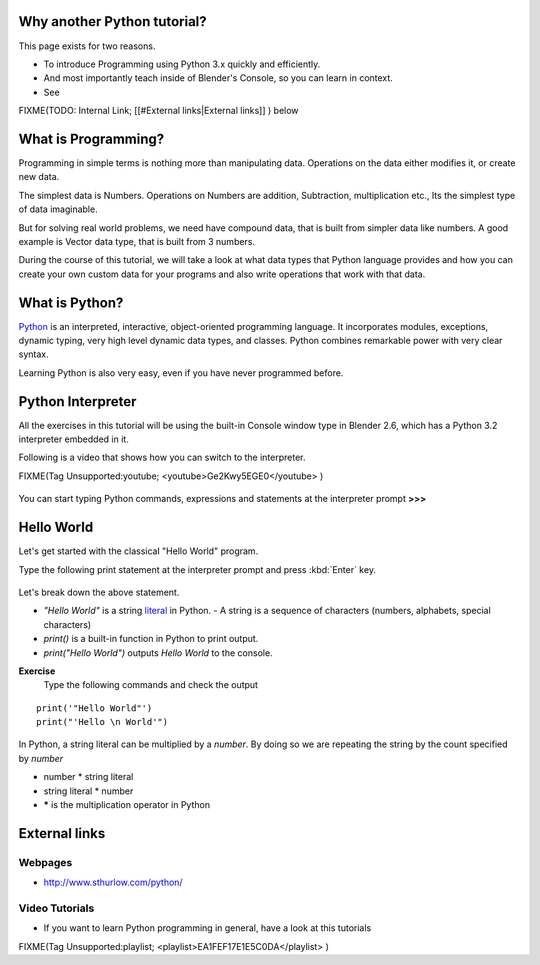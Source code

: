 

..    TODO/Review: {{review|partial=X|text=Just started. If you have any suggestions, please add them in the discussion page. Thank you.}} .


Why another Python tutorial?
============================


This page exists for two reasons.


- To introduce Programming using Python 3.x quickly and efficiently.
- And most importantly teach inside of Blender's Console, so you can learn in context.
- See

FIXME(TODO: Internal Link;
[[#External links|External links]]
) below


What is Programming?
====================


Programming in simple terms is nothing more than manipulating data.
Operations on the data either modifies it, or create new data.

The simplest data is Numbers. Operations on Numbers are addition, Subtraction,
multiplication etc., Its the simplest type of data imaginable.

But for solving real world problems, we need have compound data,
that is built from simpler data like numbers. A good example is Vector data type,
that is built from 3 numbers.

During the course of this tutorial, we will take a look at what data types that Python
language provides and how you can create your own custom data for your programs and also write
operations that work with that data.


What is Python?
===============

`Python  <http://www.python.org>`__ is an interpreted, interactive, object-oriented programming language. It incorporates modules, exceptions, dynamic typing, very high level dynamic data types, and classes. Python combines remarkable power with very clear syntax.

Learning Python is also very easy, even if you have never programmed before.


Python Interpreter
==================

All the exercises in this tutorial will be using the built-in Console window type in Blender
2.6, which has a Python 3.2 interpreter embedded in it.

Following is a video that shows how you can switch to the interpreter.

FIXME(Tag Unsupported:youtube;
<youtube>Ge2Kwy5EGE0</youtube>
)


.. figure:: /images/Manual-Part-XX-Manual-Extensions-Python-Console-Default-Console.jpg
   :width: 600px
   :figwidth: 600px


You can start typing Python commands,
expressions and statements at the interpreter prompt **>>>**


Hello World
===========


Let's get started with the classical "Hello World" program.

Type the following print statement at the interpreter prompt and press :kbd:`Enter` key.


.. figure:: /images/Manual-Part-XX-Manual-Extensions-Python-Tutorial-Hello-World.jpg


Let's break down the above statement.

- *"Hello World"* is a string `literal <http://en.wikipedia.org/wiki/Literal_(computer_science)>`__ in Python.
  - A string is a sequence of characters (numbers, alphabets, special characters)
- *print()* is a built-in function in Python to print output.
- *print("Hello World")* outputs *Hello World* to the console.

**Exercise**
   Type the following commands and check the output
::


   print('"Hello World"')
   print("'Hello \n World'")


In Python, a string literal can be multiplied by a *number*\ .
By doing so we are repeating the string by the count specified by *number*

- number * string literal
- string literal * number
- ***** is the multiplication operator in Python


.. figure:: /images/Manual-Part-XX-Manual-Extensions-Python-Tutorial-Hello-World2.jpg


 .. admonition:: Note
   :class: note

   Check out :doc:`all the above examples in one place <extensions/python/intro_to_python/examples>`


External links
==============


Webpages
--------


- http://www.sthurlow.com/python/


Video Tutorials
---------------


- If you want to learn Python programming in general, have a look at this tutorials

FIXME(Tag Unsupported:playlist;
<playlist>EA1FEF17E1E5C0DA</playlist>
)


